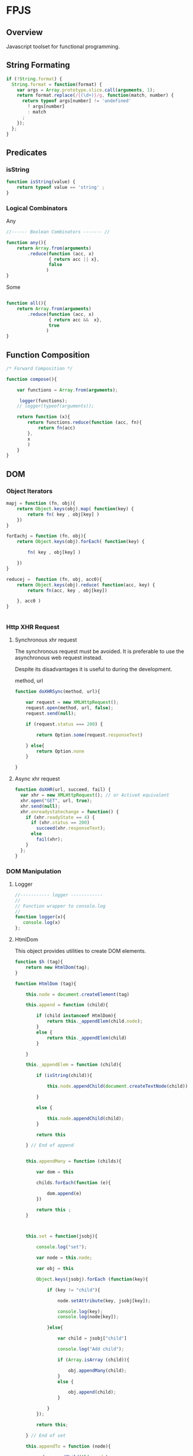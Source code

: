 

* FPJS 
:PROPERTIES:
:tangle: fpjs2.js
:END:

** Overview 

Javascript toolset for functional programming. 

** String Formating 
   :PROPERTIES:
   :ID:       6f74cc11-f9e5-48bf-b46b-1324bcf00f7e
   :END:

#+BEGIN_SRC js 
if (!String.format) {
  String.format = function(format) {
    var args = Array.prototype.slice.call(arguments, 1);
    return format.replace(/{(\d+)}/g, function(match, number) { 
      return typeof args[number] != 'undefined'
        ? args[number] 
        : match
      ;
    });
  };
}
#+END_SRC

** Predicates
*** isString 
    :PROPERTIES:
    :ID:       fda3c739-4088-4cad-8fd9-8e6de25f615c
    :END:

#+BEGIN_SRC js 
function isString(value) {
    return typeof value == 'string' ;
}
#+END_SRC

*** Logical Combinators 
    :PROPERTIES:
    :ID:       135ea721-a4d6-41e6-8dc5-207dbb09e55d
    :END:

Any 

#+BEGIN_SRC js 
//------ Boolean Combinators ------- //

function any(){
    return Array.from(arguments)
        .reduce(function (acc, x)
                { return acc || x},
                false
               )
}

#+END_SRC

Some 

#+BEGIN_SRC js 

function all(){
    return Array.from(arguments)
        .reduce(function (acc, x)
                { return acc &&  x},
                true
               )
}
#+END_SRC

** Function Composition 
   :PROPERTIES:
   :ID:       e48111df-8b33-482b-9508-c55b5ed0f8bd
   :END:

#+BEGIN_SRC js 
/* Forward Composition */

function compose(){

    var functions = Array.from(arguments);

     logger(functions);
    // logger(typeof(arguments));
    
    return function (x){
        return functions.reduce(function (acc, fn){
            return fn(acc)
        },
        x
        )
    }
}
#+END_SRC

** DOM 
*** Object Iterators 
   :PROPERTIES:
   :ID:       74c0d5f3-9359-4e26-9938-b75674899b5f
   :END:

#+BEGIN_SRC js 
mapj = function (fn, obj){    
    return Object.keys(obj).map( function(key) { 
        return fn( key , obj[key] ) 
    })
}

forEachj = function (fn, obj){    
    return Object.keys(obj).forEach( function(key) { 

        fn( key , obj[key] )
        
    })
}

reducej =  function (fn, obj, acc0){    
    return Object.keys(obj).reduce( function(acc, key) { 
        return fn(acc, key , obj[key]) 

    }, acc0 )
}


#+END_SRC

*** Http XHR Request 
**** Synchronous xhr request 
    :PROPERTIES:
    :ID:       c824f363-e52d-4051-b531-269ec91b51a0
    :END:

The synchronous request must be avoided. It is preferable to use the
asynchronous web request instead.

Despite its disadvantages it is useful to during the development.

method, url

#+BEGIN_SRC js 
function doXHRSync(method, url){
    
    var request = new XMLHttpRequest();  
    request.open(method, url, false);   
    request.send(null);  
      
    if (request.status === 200) {  

        return Option.some(request.responseText)
        
    } else{
        return Option.none 
    }
    
}

#+END_SRC

**** Async xhr request 
    :PROPERTIES:
    :ID:       3e3e5593-4816-4f03-9d74-58a233106860
    :END:

#+BEGIN_SRC js 
function doXHR(url, succeed, fail) {
  var xhr = new XMLHttpRequest(); // or ActiveX equivalent
  xhr.open("GET", url, true);
  xhr.send(null);
  xhr.onreadystatechange = function() {
    if (xhr.readyState == 4) {
      if (xhr.status == 200)
        succeed(xhr.responseText);
      else
        fail(xhr);
    }
  };
}
#+END_SRC
*** DOM Manipulation 
**** Logger 
     :PROPERTIES:
     :ID:       713ee88b-7383-4f31-81e0-7c4f0e8c129b
     :END:

#+BEGIN_SRC js 
//----------- logger ------------
//
// Function wrapper to console.log 
// 
function logger(x){
   console.log(x)
};

#+END_SRC

**** HtmlDom 
    :PROPERTIES:
    :ID:       d09237ca-b020-44e9-9429-205db2a4474b
    :END:

This object provides utilities to create DOM elements. 

#+BEGIN_SRC js
function $h (tag){
    return new HtmlDom(tag);
}

function HtmlDom (tag){

    this.node = document.createElement(tag)

    this.append = function (child){

        if (child instanceof HtmlDom){
            return this._appendElem(child.node);
        }
        else {
            return this._appendElem(child)
        }
 
    }

    this._appendElem = function (child){

        if (isString(child)){
                                       
            this.node.appendChild(document.createTextNode(child))
                    
        }

        else {
                    
            this.node.appendChild(child);
        }

        return this
        
    } // End of append 
     

    this.appendMany = function (childs){
        
        var dom = this
            
        childs.forEach(function (e){
               
            dom.append(e)
        })

        return this ;
    }

    
    
    this.set = function(jsobj){

        console.log("set");

        var node = this.node;

        var obj = this 
        
        Object.keys(jsobj).forEach (function(key){

            if (key != "child"){
                
                node.setAttribute(key, jsobj[key]);

                console.log(key);                
                console.log(node[key]);

            }else{

                var child = jsobj["child"]

                console.log("Add child");
                
                if (Array.isArray (child)){
                    
                    obj.appendMany(child); 
                }
                else {

                    obj.append(child);
                }
                 
            }
        });

        return this;
        
    } // End of set 

    this.appendTo = function (node){

        node.appendChild(this.node);

        return this;
    }
              

};

#+END_SRC
**** DomSelector 
     :PROPERTIES:
     :ID:       3012c28c-78fb-49b6-8441-b93971507f8c
     :END:

This object help to manipulate the DOM nodes. 

#+BEGIN_SRC js 
function $d (selector) {
    return new DomSelector(selector); 
}


function DomSelector (selector){

    this.init = function  () {
        
        if (isString(selector)){
            this.dom =  Array.from(document.querySelectorAll(selector));
        }
        else {
            this.dom = selector 
        }
    }

    this.init (); 

    this.map = function (fn){
        return new DomSelector(this.dom.map(fn));
    }
    
    this.each = function (fn){
        this.dom.forEach(fn);
    }

    this.filter = function (fn){
        return new DomSelector(this.dom.filter(fn));
    }

    // Return a property of each element of Dom 
    this.getAttr = function (attr) {
        return this.map(function (e){ return e[attr]})
    }

    this.setAttr = function (attr, value){
        this.each (function (e){ e[attr] = value });

        return this 
    }

    this.remove = function () {
        this.each (function (e){ e.remove();})
    }


    this.childNodes = function () {
        return new DomSelector (
            this.dom.map(function (e){
                return Array.from(e.childNodes)
            }))
    }


    this.show = function () {
        this.dom.forEach(function (e){
            e.style.visibility = "visible";
            e.style.display = "block";
        })

        return this;
    }


    this.hide = function () {
        this.dom.forEach(function (e){
            e.style.visibility = "collapse";
            e.style.display = "none"
        })

        return this;

    }


    this.append = function (child) {
        
        this.dom.forEach(function (e){ e.appendChild(child)})   

        return this 
    }


    this.setHtml = function (value){
        this.dom.forEach(function(e){ e.innerHTML = value}) ;
        return this; 
    }

    this.getHtml = function (value){
        return new DomSelector(this.dom.map(function (e)
                                            { return e.innerHTML}))
    }

    this.html = function (value){
        return this.dom[0].innerHTML
    }
    
    this.one = function (){
        return this.dom[0]; 
    };

    this.all = function (){
        return this.dom ;
    };

}





#+END_SRC

**** htmlTable
    :PROPERTIES:
    :ID:       87e979fa-cc59-4c4f-99b5-1ac9fd3e7244
    :END:

#+BEGIN_SRC js

function _htmlTable(){

    this.table = $h("table") 

    this.setRows = function (rows){

        var table = this.table ;        
        
        rows.forEach(function(row){

            var tr = $h("tr");

            console.log("row = ")
            console.log(row);

            row.forEach(function (cell){

                console.log(cell);
            
                var td = $h("td").append(cell);
                tr.append(td.node);
            });            
   
            table.append(tr.node)
            
        }) // -----        


        return this
        
    } // End of this.setRows 
}



function htmlTable () {
    return new _htmlTable ();
}

#+END_SRC
